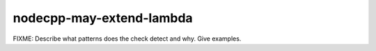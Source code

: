 .. title:: clang-tidy - nodecpp-may-extend-lambda

nodecpp-may-extend-lambda
=========================

FIXME: Describe what patterns does the check detect and why. Give examples.
